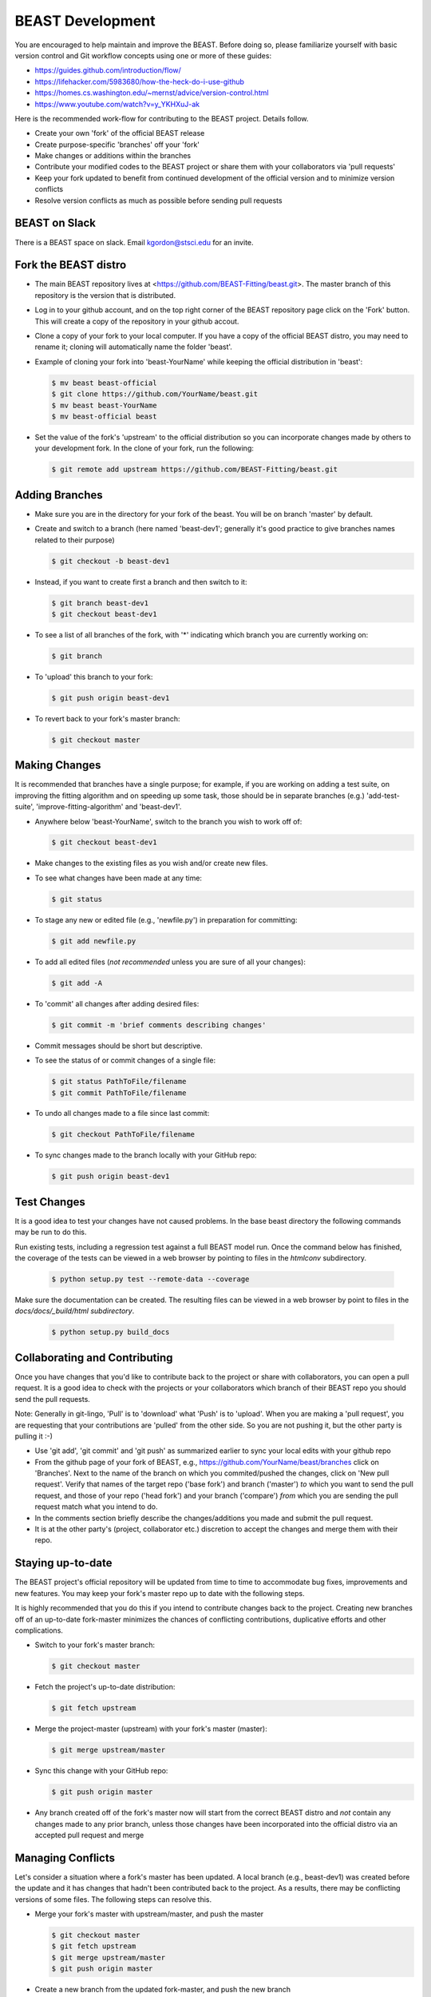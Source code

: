 #################
BEAST Development
#################

You are encouraged to help maintain and improve the BEAST. Before doing so,
please familiarize yourself with basic version control and Git workflow
concepts using one or more of these guides:

- https://guides.github.com/introduction/flow/
- https://lifehacker.com/5983680/how-the-heck-do-i-use-github
- https://homes.cs.washington.edu/~mernst/advice/version-control.html
- https://www.youtube.com/watch?v=y_YKHXuJ-ak

Here is the recommended work-flow for contributing to the BEAST project.
Details follow.

- Create your own 'fork' of the official BEAST release

- Create purpose-specific 'branches' off your 'fork'

- Make changes or additions within the branches

- Contribute your modified codes to the BEAST project or share them with
  your collaborators via 'pull requests'

- Keep your fork updated to benefit from continued development of the
  official version and to minimize version conflicts

- Resolve version conflicts as much as possible before sending pull requests


BEAST on Slack
==============

There is a BEAST space on slack.  Email kgordon@stsci.edu for an invite.


Fork the BEAST distro
=====================

- The main BEAST repository lives at <https://github.com/BEAST-Fitting/beast.git>.
  The master branch of this repository is the version that is distributed.

- Log in to your github account, and on the top right corner of the BEAST
  repository page click on the 'Fork' button. This will create a copy of the
  repository in your github accout.

- Clone a copy of your fork to your local computer. If you have a copy of
  the official BEAST distro, you may need to rename it; cloning will
  automatically name the folder 'beast'.

- Example of cloning your fork into 'beast-YourName' while keeping the
  official distribution in 'beast':

  .. code:: shell

     $ mv beast beast-official
     $ git clone https://github.com/YourName/beast.git
     $ mv beast beast-YourName
     $ mv beast-official beast

- Set the value of the fork's 'upstream' to the official distribution so you
  can incorporate changes made by others to your development fork. In the clone
  of your fork, run the following:

  .. code:: shell

     $ git remote add upstream https://github.com/BEAST-Fitting/beast.git


Adding Branches
===============

- Make sure you are in the directory for your fork of the beast. You will be on
  branch 'master' by default.

- Create and switch to a branch (here named 'beast-dev1'; generally it's good
  practice to give branches names related to their purpose)

  .. code:: shell

     $ git checkout -b beast-dev1

- Instead, if you want to create first a branch and then switch to it:

  .. code:: shell

     $ git branch beast-dev1
     $ git checkout beast-dev1

- To see a list of all branches of the fork, with '*' indicating which branch you are
  currently working on:

  .. code:: shell

     $ git branch

- To 'upload' this branch to your fork:

  .. code:: shell

     $ git push origin beast-dev1

- To revert back to your fork's master branch:

  .. code:: shell

     $ git checkout master


Making Changes
==============

It is recommended that branches have a single purpose; for example, if you are working
on adding a test suite, on improving the fitting algorithm and on speeding up some task,
those should be in separate branches (e.g.) 'add-test-suite', 'improve-fitting-algorithm'
and 'beast-dev1'.

- Anywhere below 'beast-YourName', switch to the branch you wish to work off of:

  .. code:: shell

     $ git checkout beast-dev1

- Make changes to the existing files as you wish and/or create new files.

- To see what changes have been made at any time:

  .. code:: shell

     $ git status

- To stage any new or edited file (e.g., 'newfile.py') in preparation for committing:

  .. code:: shell

     $ git add newfile.py

- To add all edited files (*not recommended* unless you are sure of all your changes):

  .. code:: shell

     $ git add -A

- To 'commit' all changes after adding desired files:

  .. code:: shell

     $ git commit -m 'brief comments describing changes'

- Commit messages should be short but descriptive.

- To see the status of or commit changes of a single file:

  .. code:: shell

     $ git status PathToFile/filename
     $ git commit PathToFile/filename

- To undo all changes made to a file since last commit:

  .. code:: shell

     $ git checkout PathToFile/filename

- To sync changes made to the branch locally with your GitHub repo:

  .. code:: shell

     $ git push origin beast-dev1

Test Changes
============

It is a good idea to test your changes have not caused problems.  In the
base beast directory the following commands may be run to do this.

Run existing tests, including a regression test against a full BEAST model
run.  Once the command below has finished, the coverage of the tests can
be viewed in a web browser by pointing to files in the `htmlconv` subdirectory.

  .. code:: shell

    $ python setup.py test --remote-data --coverage

Make sure the documentation can be created.  The resulting files can be viewed
in a web browser by point to files in the `docs/docs/_build/html subdirectory`.

    .. code:: shell

      $ python setup.py build_docs

Collaborating and Contributing
==============================

Once you have changes that you'd like to contribute back to the project or share
with collaborators, you can open a pull request. It is a good idea to check with
the projects or your collaborators which branch of their BEAST repo you should
send the pull requests.

Note: Generally in git-lingo, 'Pull' is to 'download' what 'Push' is
to 'upload'. When you are making a 'pull request', you are requesting
that your contributions are 'pulled' from the other side. So you are not
pushing it, but the other party is pulling it :-)

- Use 'git add', 'git commit' and 'git push' as summarized earlier to
  sync your local edits with your github repo

- From the github page of your fork of BEAST, e.g.,
  https://github.com/YourName/beast/branches
  click on 'Branches'. Next to the name of the branch on which you
  commited/pushed the changes, click on 'New pull request'. Verify that
  names of the target repo ('base fork') and branch ('master') *to* which
  you want to send the pull request, and those of your repo ('head fork')
  and your branch ('compare') *from* which you are sending the pull request
  match what you intend to do.

- In the comments section briefly describe the changes/additions you made
  and submit the pull request.

- It is at the other party's (project, collaborator etc.) discretion to
  accept the changes and merge them with their repo.


Staying up-to-date
==================

The BEAST project's official repository will be updated from time to time
to accommodate bug fixes, improvements and new features. You may keep your
fork's master repo up to date with the following steps.

It is highly recommended that you do this if you intend to contribute
changes back to the project. Creating new branches off of an up-to-date
fork-master minimizes the chances of conflicting contributions, duplicative
efforts and other complications.

- Switch to your fork's master branch:

  .. code:: shell

     $ git checkout master

- Fetch the project's up-to-date distribution:

  .. code:: shell

     $ git fetch upstream

- Merge the project-master (upstream) with your fork's master (master):

  .. code:: shell

     $ git merge upstream/master

- Sync this change with your GitHub repo:

  .. code:: shell

     $ git push origin master


- Any branch created off of the fork's master now will start from the
  correct BEAST distro and *not* contain any changes made to any prior
  branch, unless those changes have been incorporated into the official
  distro via an accepted pull request and merge


Managing Conflicts
==================

Let's consider a situation where a fork's master has been updated. A local
branch (e.g., beast-dev1) was created before the update and it has changes
that hadn't been contributed back to the project. As a results, there may
be conflicting versions of some files. The following steps can resolve this.

- Merge your fork's master with upstream/master, and push the master

  .. code:: shell

     $ git checkout master
     $ git fetch upstream
     $ git merge upstream/master
     $ git push origin master

- Create a new branch from the updated fork-master, and push the new branch

  .. code:: shell

     $ git checkout -b beast-dev2
     $ git push origin beast-dev2

- Switch to the branch where your made changes, make a backup and push it

  .. code:: shell

     $ git checkout beast-dev1
     $ git branch beast-dev1-backup beast-dev1
     $ git push origin beast-dev1-backup

- Check the differences between the two branches and merge the two branches.
  (Edit files on the newer branch to resolve differences manually if needed.)

  .. code:: shell

     $ git diff beast-dev1 beast-dev2
     $ git checkout beast-dev2
     $ git merge beast-dev1

- Finally, push the updated new branch into your gitHub repo
  (Note: an error free push confirms that all conflicts have been
  resolved both locally and on the gitHub repo.)

  .. code:: shell

     $ git push origin beast-dev2


- If later you wish to restore the backup:

  .. code:: shell

     $ git reset --hard beast-dev1-backup

- Once all conflicts have been resolved and the re-base goes through,
  you can delete the backup branch:

  .. code:: shell

     $ git branch -D beast-dev1-backup


Managing Conflicts via Re-basing
================================

In some unusual situations, conflicts may seem unresolvable or
version conflicts between branches/master/upstream may get messy.
One last ditch solution can be re-basing, but this not recommended
and certainly is not the preferred way to resolve conflicts. Here
are the general steps to do this.

- Merge your fork's master with upstream/master, and push the master

- Switch to and backup the branch with conflicts, and push the backup

- Re-base the branch on upstream/master, and push it

- Example:

  - Do the preparatory steps

    .. code:: shell

       $ git checkout master
       $ git fetch upstream
       $ git merge upstream/master
       $ git push origin master
       $ git checkout beast-dev1
       $ git branch beast-dev1-backup beast-dev1
       $ git push origin beast-dev1-backup

  - Now re-base the branch:

    .. code:: shell

       $ git rebase upstream/master

  - Once all conflicts have been resolved and the re-base goes through
    without any error message, push the changes to your gitHub repo:

    .. code:: shell

       $ git push origin beast-dev1

  - If something goes wrong during re-base, you can start over:

    .. code:: shell

       $ git rebase --abort

  - If you wish to restore the backup:

    .. code:: shell

       $ git reset --hard beast-dev1-backup



Visualizing Repository Commits
==============================

The commits to the beast repository can be visualized using `gource`.  This
creates a movie showing the time evolution of the code and who make the
changes.

Version created 22 Jan 2018:  <http://stsci.edu/~kgordon/beast/beast_repo.mp4>

Command to create it:

    .. code:: shell

        $ gource -s .06 -1280x720 --auto-skip-seconds .1 --multi-sampling  --stop-at-end --key --highlight-users --hide mouse,progress --file-idle-time 0 --max-files 0  --background-colour 000000 --font-size 22 --title "This is beast" --output-ppm-stream - --output-framerate 30 | avconv -y -r 30 -f image2pipe -vcodec ppm -i - -b 65536K beast_repo.mp4
